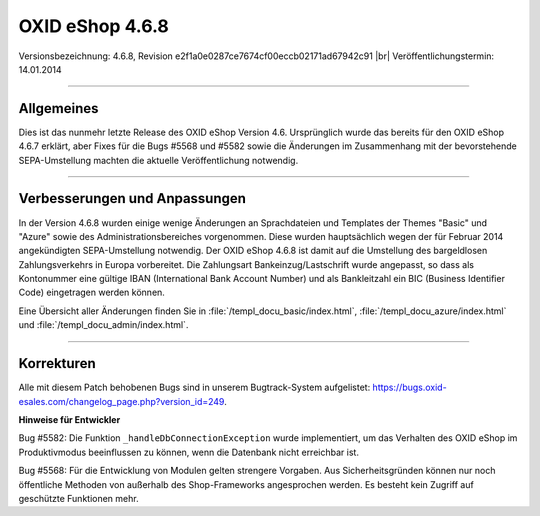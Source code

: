 ﻿OXID eShop 4.6.8
================

Versionsbezeichnung: 4.6.8, Revision e2f1a0e0287ce7674cf00eccb02171ad67942c91 |br|
Veröffentlichungstermin: 14.01.2014

----------

Allgemeines
-----------

Dies ist das nunmehr letzte Release des OXID eShop Version 4.6. Ursprünglich wurde das bereits für den OXID eShop 4.6.7 erklärt, aber Fixes für die Bugs #5568 und #5582 sowie die Änderungen im Zusammenhang mit der bevorstehende SEPA-Umstellung machten die aktuelle Veröffentlichung notwendig.

----------

Verbesserungen und Anpassungen
------------------------------

In der Version 4.6.8 wurden einige wenige Änderungen an Sprachdateien und Templates der Themes \"Basic\" und \"Azure\" sowie des Administrationsbereiches vorgenommen. Diese wurden hauptsächlich wegen der für Februar 2014 angekündigten SEPA-Umstellung notwendig. Der OXID eShop 4.6.8 ist damit auf die Umstellung des bargeldlosen Zahlungsverkehrs in Europa vorbereitet. Die Zahlungsart Bankeinzug/Lastschrift wurde angepasst, so dass als Kontonummer eine gültige IBAN (International Bank Account Number) und als Bankleitzahl ein BIC (Business Identifier Code) eingetragen werden können.

Eine Übersicht aller Änderungen finden Sie in :file:`/templ_docu_basic/index.html`, :file:`/templ_docu_azure/index.html` und :file:`/templ_docu_admin/index.html`.

----------

Korrekturen
-----------

Alle mit diesem Patch behobenen Bugs sind in unserem Bugtrack-System aufgelistet: `https://bugs.oxid-esales.com/changelog_page.php?version_id=249 <https://bugs.oxid-esales.com/changelog_page.php?version_id=249>`_.

**Hinweise für Entwickler**

Bug #5582: Die Funktion ``_handleDbConnectionException`` wurde implementiert, um das Verhalten des OXID eShop im Produktivmodus beeinflussen zu können, wenn die Datenbank nicht erreichbar ist.

Bug #5568: Für die Entwicklung von Modulen gelten strengere Vorgaben. Aus Sicherheitsgründen können nur noch öffentliche Methoden von außerhalb des Shop-Frameworks angesprochen werden. Es besteht kein Zugriff auf geschützte Funktionen mehr.

.. Intern: oxaaep, Status: